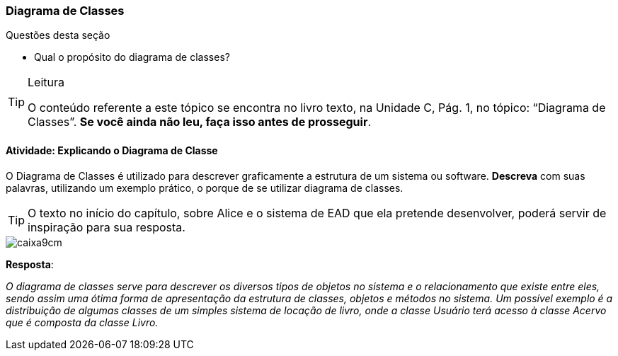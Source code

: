 === Diagrama de Classes

////
*Objetivo*: *Entender* o que é um diagrama de classe, *explicando* o seu propósito.
////


.Questões desta seção
****
- Qual o propósito do diagrama de classes?
****


[TIP]
.Leitura
====
O conteúdo referente a este tópico se encontra no livro texto, 
na Unidade C, Pág. 1, no tópico: “Diagrama de Classes”.
*Se você ainda não leu, faça isso antes de prosseguir*.
====



==== Atividade: Explicando o Diagrama de Classe

O Diagrama de Classes é utilizado para descrever graficamente a estrutura de um sistema ou software. *Descreva* com suas palavras, utilizando um exemplo prático, o porque de se utilizar diagrama de classes.


[TIP]
====
O texto no início do capítulo, sobre Alice e o sistema de EAD que ela pretende desenvolver, poderá servir de inspiração para sua resposta.
====

image::images/caixa9cm.svg[]

<<<


*Resposta*:

_O diagrama de classes serve para descrever os diversos tipos de objetos no sistema e o relacionamento que existe entre eles, sendo assim uma ótima forma de apresentação da estrutura de classes, objetos e métodos no sistema. Um possível exemplo é a distribuição de algumas classes de um simples sistema de locação de livro, onde a classe Usuário terá acesso à classe Acervo que é composta da classe Livro._

////
TODO: rever a resposta....

propor novo feedback.
////

